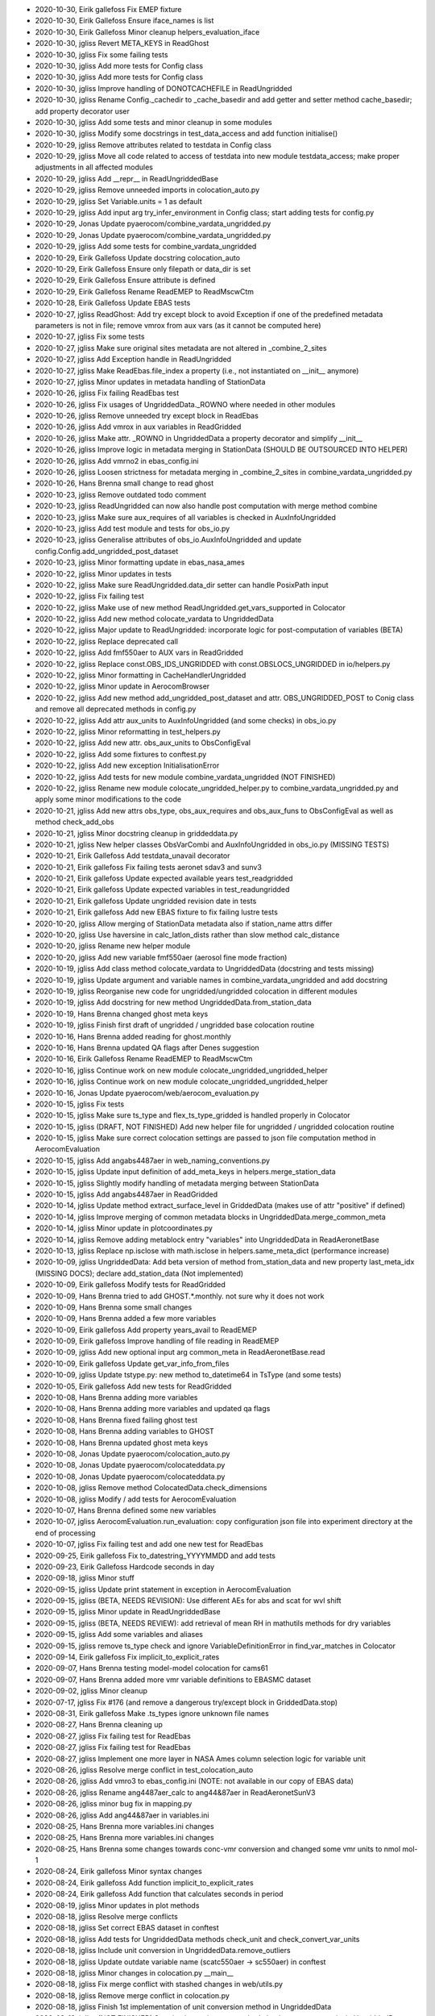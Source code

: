 - 2020-10-30, Eirik gallefoss	Fix EMEP fixture
- 2020-10-30, Eirik Gallefoss	Ensure iface_names is list
- 2020-10-30, Eirik Gallefoss	Minor cleanup helpers_evaluation_iface
- 2020-10-30, jgliss	Revert META_KEYS in ReadGhost
- 2020-10-30, jgliss	Fix some failing tests
- 2020-10-30, jgliss	Add more tests for Config class
- 2020-10-30, jgliss	Add more tests for Config class
- 2020-10-30, jgliss	Improve handling of DONOTCACHEFILE in ReadUngridded
- 2020-10-30, jgliss	Rename Config._cachedir to _cache_basedir and add getter and setter method cache_basedir; add property decorator user
- 2020-10-30, jgliss	Add some tests and minor cleanup in some modules
- 2020-10-30, jgliss	Modify some docstrings in test_data_access and add function initialise()
- 2020-10-29, jgliss	Remove attributes related to testdata in Config class
- 2020-10-29, jgliss	Move all code related to access of testdata into new module testdata_access; make proper adjustments in all affected modules
- 2020-10-29, jgliss	Add __repr__ in ReadUngriddedBase
- 2020-10-29, jgliss	Remove unneeded imports in colocation_auto.py
- 2020-10-29, jgliss	Set Variable.units = 1 as default
- 2020-10-29, jgliss	Add input arg try_infer_environment in Config class; start adding tests for config.py
- 2020-10-29, Jonas	Update pyaerocom/combine_vardata_ungridded.py
- 2020-10-29, Jonas	Update pyaerocom/combine_vardata_ungridded.py
- 2020-10-29, jgliss	Add some tests for combine_vardata_ungridded
- 2020-10-29, Eirik Gallefoss	Update docstring colocation_auto
- 2020-10-29, Eirik Gallefoss	Ensure only filepath or data_dir is set
- 2020-10-29, Eirik Gallefoss	Ensure attribute is defined
- 2020-10-29, Eirik Gallefoss	Rename ReadEMEP to ReadMscwCtm
- 2020-10-28, Eirik Gallefoss	Update EBAS tests
- 2020-10-27, jgliss	ReadGhost: Add try except block to avoid Exception if one of the predefined metadata parameters is not in file; remove vmrox from aux vars (as it cannot be computed here)
- 2020-10-27, jgliss	Fix some tests
- 2020-10-27, jgliss	Make sure original sites metadata are not altered in _combine_2_sites
- 2020-10-27, jgliss	Add Exception handle in ReadUngridded
- 2020-10-27, jgliss	Make ReadEbas.file_index a property (i.e., not instantiated on __init__ anymore)
- 2020-10-27, jgliss	Minor updates in metadata handling of StationData
- 2020-10-26, jgliss	Fix failing ReadEbas test
- 2020-10-26, jgliss	Fix usages of UngriddedData._ROWNO where needed in other modules
- 2020-10-26, jgliss	Remove unneeded try except block in ReadEbas
- 2020-10-26, jgliss	Add vmrox in aux variables in ReadGridded
- 2020-10-26, jgliss	Make attr. _ROWNO in UngriddedData a property decorator and simplify __init__
- 2020-10-26, jgliss	Improve logic in metadata merging in StationData (SHOULD BE OUTSOURCED INTO HELPER)
- 2020-10-26, jgliss	Add vmrno2 in ebas_config.ini
- 2020-10-26, jgliss	Loosen strictness for metadata merging  in _combine_2_sites in combine_vardata_ungridded.py
- 2020-10-26, Hans Brenna	small change to read ghost
- 2020-10-23, jgliss	Remove outdated todo comment
- 2020-10-23, jgliss	ReadUngridded can now also handle post computation with merge method combine
- 2020-10-23, jgliss	Make sure aux_requires of all variables is checked in AuxInfoUngridded
- 2020-10-23, jgliss	Add test module and tests for obs_io.py
- 2020-10-23, jgliss	Generalise attributes of obs_io.AuxInfoUngridded and update config.Config.add_ungridded_post_dataset
- 2020-10-23, jgliss	Minor formatting update in ebas_nasa_ames
- 2020-10-22, jgliss	Minor updates in tests
- 2020-10-22, jgliss	Make sure ReadUngridded.data_dir setter can handle PosixPath input
- 2020-10-22, jgliss	Fix failing test
- 2020-10-22, jgliss	Make use of new method ReadUngridded.get_vars_supported in Colocator
- 2020-10-22, jgliss	Add new method colocate_vardata to UngriddedData
- 2020-10-22, jgliss	Major update to ReadUngridded: incorporate logic for post-computation of variables (BETA)
- 2020-10-22, jgliss	Replace deprecated call
- 2020-10-22, jgliss	Add fmf550aer to AUX vars in ReadGridded
- 2020-10-22, jgliss	Replace const.OBS_IDS_UNGRIDDED with const.OBSLOCS_UNGRIDDED in io/helpers.py
- 2020-10-22, jgliss	Minor formatting in CacheHandlerUngridded
- 2020-10-22, jgliss	Minor update in AerocomBrowser
- 2020-10-22, jgliss	Add new method add_ungridded_post_dataset and attr. OBS_UNGRIDDED_POST to Conig class and remove all deprecated methods in config.py
- 2020-10-22, jgliss	Add attr aux_units to AuxInfoUngridded (and some checks) in obs_io.py
- 2020-10-22, jgliss	Minor reformatting in test_helpers.py
- 2020-10-22, jgliss	Add new attr. obs_aux_units to ObsConfigEval
- 2020-10-22, jgliss	Add some fixtures to conftest.py
- 2020-10-22, jgliss	Add new exception InitialisationError
- 2020-10-22, jgliss	Add tests for new module combine_vardata_ungridded (NOT FINISHED)
- 2020-10-22, jgliss	Rename new module colocate_ungridded_helper.py to combine_vardata_ungridded.py and apply some minor modifications to the code
- 2020-10-21, jgliss	Add new attrs obs_type, obs_aux_requires and obs_aux_funs to ObsConfigEval as well as method check_add_obs
- 2020-10-21, jgliss	Minor docstring cleanup in griddeddata.py
- 2020-10-21, jgliss	New helper classes ObsVarCombi and AuxInfoUngridded in obs_io.py (MISSING TESTS)
- 2020-10-21, Eirik Gallefoss	Add testdata_unavail decorator
- 2020-10-21, Eirik gallefoss	Fix failing tests aeronet sdav3 and sunv3
- 2020-10-21, Eirik gallefoss	Update expected available years test_readgridded
- 2020-10-21, Eirik gallefoss	Update expected variables in test_readungridded
- 2020-10-21, Eirik gallefoss	Update ungridded revision date in tests
- 2020-10-21, Eirik gallefoss	Add new EBAS fixture to fix failing lustre tests
- 2020-10-20, jgliss	Allow merging of StationData metadata also if station_name attrs differ
- 2020-10-20, jgliss	Use haversine in calc_latlon_dists rather than slow method calc_distance
- 2020-10-20, jgliss	Rename new helper module
- 2020-10-20, jgliss	Add new variable fmf550aer (aerosol fine mode fraction)
- 2020-10-19, jgliss	Add class method colocate_vardata to UngriddedData (docstring and tests missing)
- 2020-10-19, jgliss	Update argument and variable names in combine_vardata_ungridded and add docstring
- 2020-10-19, jgliss	Reorganise new code for ungridded/ungridded colocation in different modules
- 2020-10-19, jgliss	Add docstring for new method UngriddedData.from_station_data
- 2020-10-19, Hans Brenna	changed ghost meta keys
- 2020-10-19, jgliss	Finish first draft of ungridded / ungridded base colocation routine
- 2020-10-16, Hans Brenna	added reading for ghost.monthly
- 2020-10-16, Hans Brenna	updated QA flags after Denes suggestion
- 2020-10-16, Eirik Gallefoss	Rename ReadEMEP to ReadMscwCtm
- 2020-10-16, jgliss	Continue work on new module colocate_ungridded_ungridded_helper
- 2020-10-16, jgliss	Continue work on new module colocate_ungridded_ungridded_helper
- 2020-10-16, Jonas	Update pyaerocom/web/aerocom_evaluation.py
- 2020-10-15, jgliss	Fix tests
- 2020-10-15, jgliss	Make sure ts_type and flex_ts_type_gridded is handled properly in Colocator
- 2020-10-15, jgliss	(DRAFT, NOT FINISHED) Add new helper file for ungridded / ungridded colocation routine
- 2020-10-15, jgliss	Make sure correct colocation settings are passed to json file computation method in AerocomEvaluation
- 2020-10-15, jgliss	Add angabs4487aer in web_naming_conventions.py
- 2020-10-15, jgliss	Update input definition of add_meta_keys in helpers.merge_station_data
- 2020-10-15, jgliss	Slightly modify handling of metadata merging between StationData
- 2020-10-15, jgliss	Add angabs4487aer in ReadGridded
- 2020-10-14, jgliss	Update method extract_surface_level in GriddedData (makes use of attr "positive" if defined)
- 2020-10-14, jgliss	Improve merging of common metadata blocks in UngriddedData.merge_common_meta
- 2020-10-14, jgliss	Minor update in plotcoordinates.py
- 2020-10-14, jgliss	Remove adding metablock entry "variables" into UngriddedData in  ReadAeronetBase
- 2020-10-13, jgliss	Replace np.isclose with math.isclose in helpers.same_meta_dict (performance increase)
- 2020-10-09, jgliss	UngriddedData: Add beta version of method from_station_data and new property last_meta_idx (MISSING DOCS); declare add_station_data (Not implemented)
- 2020-10-09, Eirik gallefoss	Modify tests for ReadGridded
- 2020-10-09, Hans Brenna	tried to add GHOST.*.monthly. not sure why it does not work
- 2020-10-09, Hans Brenna	some small changes
- 2020-10-09, Hans Brenna	added a few more variables
- 2020-10-09, Eirik gallefoss	Add property years_avail to ReadEMEP
- 2020-10-09, Eirik gallefoss	Improve handling of file reading in ReadEMEP
- 2020-10-09, jgliss	Add new optional input arg common_meta in ReadAeronetBase.read
- 2020-10-09, Eirik gallefoss	Update get_var_info_from_files
- 2020-10-09, jgliss	Update tstype.py: new method to_datetime64 in TsType (and some tests)
- 2020-10-05, Eirik gallefoss	Add new tests for ReadGridded
- 2020-10-08, Hans Brenna	adding more variables
- 2020-10-08, Hans Brenna	adding more variables and updated qa flags
- 2020-10-08, Hans Brenna	fixed failing ghost test
- 2020-10-08, Hans Brenna	adding variables to GHOST
- 2020-10-08, Hans Brenna	updated ghost meta keys
- 2020-10-08, Jonas	Update pyaerocom/colocation_auto.py
- 2020-10-08, Jonas	Update pyaerocom/colocateddata.py
- 2020-10-08, Jonas	Update pyaerocom/colocateddata.py
- 2020-10-08, jgliss	Remove method ColocatedData.check_dimensions
- 2020-10-08, jgliss	Modify / add tests for AerocomEvaluation
- 2020-10-07, Hans Brenna	defined some new variables
- 2020-10-07, jgliss	AerocomEvaluation.run_evaluation: copy configuration json file into experiment directory at the end of processing
- 2020-10-07, jgliss	Fix failing test and add one new test for ReadEbas
- 2020-09-25, Eirik gallefoss	Fix to_datestring_YYYYMMDD and add tests
- 2020-09-23, Eirik Gallefoss	Hardcode seconds in day
- 2020-09-18, jgliss	Minor stuff
- 2020-09-15, jgliss	Update print statement in exception in  AerocomEvaluation
- 2020-09-15, jgliss	(BETA, NEEDS REVISION): Use different AEs for abs and scat for wvl shift
- 2020-09-15, jgliss	Minor update in ReadUngriddedBase
- 2020-09-15, jgliss	(BETA, NEEDS REVIEW): add retrieval of mean RH in mathutils methods for dry variables
- 2020-09-15, jgliss	Add some variables and aliases
- 2020-09-15, jgliss	remove ts_type check and ignore VariableDefinitionError in find_var_matches in Colocator
- 2020-09-14, Eirik gallefoss	Fix implicit_to_explicit_rates
- 2020-09-07, Hans Brenna	testing model-model colocation for cams61
- 2020-09-07, Hans Brenna	added more vmr variable definitions to EBASMC dataset
- 2020-09-02, jgliss	Minor cleanup
- 2020-07-17, jgliss	Fix #176 (and remove a dangerous try/except block in GriddedData.stop)
- 2020-08-31, Eirik gallefoss	Make .ts_types ignore unknown file names
- 2020-08-27, Hans Brenna	cleaning up
- 2020-08-27, jgliss	Fix failing test for ReadEbas
- 2020-08-27, jgliss	Fix failing test for ReadEbas
- 2020-08-27, jgliss	Implement one more layer in NASA Ames column selection logic for variable unit
- 2020-08-26, jgliss	Resolve merge conflict in test_colocation_auto
- 2020-08-26, jgliss	Add vmro3 to ebas_config.ini (NOTE: not available in our copy of EBAS data)
- 2020-08-26, jgliss	Rename ang4487aer_calc to ang44&87aer in ReadAeronetSunV3
- 2020-08-26, jgliss	minor bug fix in mapping.py
- 2020-08-26, jgliss	Add ang44&87aer in variables.ini
- 2020-08-25, Hans Brenna	more variables.ini changes
- 2020-08-25, Hans Brenna	more variables.ini changes
- 2020-08-25, Hans Brenna	some changes towards conc-vmr conversion and changed some vmr units to nmol mol-1
- 2020-08-24, Eirik gallefoss	Minor syntax changes
- 2020-08-24, Eirik gallefoss	Add function implicit_to_explicit_rates
- 2020-08-24, Eirik gallefoss	Add function that calculates seconds in period
- 2020-08-19, jgliss	Minor updates in plot methods
- 2020-08-18, jgliss	Resolve merge conflicts
- 2020-08-18, jgliss	Set correct EBAS dataset in conftest
- 2020-08-18, jgliss	Add tests for UngriddedData methods check_unit and check_convert_var_units
- 2020-08-18, jgliss	Include unit conversion in UngriddedData.remove_outliers
- 2020-08-18, jgliss	Update outdate variable name (scatc550aer -> sc550aer) in conftest
- 2020-08-18, jgliss	Minor changes in colocation.py __main__
- 2020-08-18, jgliss	Fix merge conflict with stashed changes in web/utils.py
- 2020-08-18, jgliss	Remove merge conflict in colocation.py
- 2020-08-18, jgliss	Finish 1st implementation of unit conversion method in UngriddedData
- 2020-08-18, jgliss	(NOT FINISHED) Start implementing new method check_convert_var_units in UngriddedData
- 2020-08-14, Hans Brenna	changes to be able to read GHOST.EBAS and compare with EBASMC
- 2020-08-13, jgliss	Fix standard names in variables.ini
- 2020-08-13, jgliss	fix failing tests
- 2020-08-13, jgliss	Rename unit mole mole-1 to CF compliant mol mol-1
- 2020-08-13, jgliss	Replace outdated access of data_id via DATA_ID attr. in ungridded readers (since DATA_ID now is always the default data ID and not the actually set data_id)
- 2020-08-13, jgliss	Update ts_type to numpy conversion in GriddedData start and stop
- 2020-08-12, jgliss	Start with implementation of support for vmrox in ReadGhost (NOT WORKING YET)
- 2020-08-12, jgliss	Add vmrox to variables.ini
- 2020-08-12, jgliss	Add mmrox to variables.ini
- 2020-08-12, jgliss	Add concox to AUX variables of ReadGridded
- 2020-08-12, jgliss	Add concox to variables.ini
- 2020-08-12, jgliss	Minor updates related to formatting of numbers in heatmap plots
- 2020-08-11, jgliss	Minor updates in map plots module
- 2020-08-07, Hans Brenna	a few more changes
- 2020-08-07, Hans Brenna	some chages towards merging PR #158
- 2020-06-22, Eirik gallefoss	Tests for web/aerocom_evaluation #133
- 2020-07-07, Eirik gallefoss	Add tests for add_model_vars option in colocation_auto
- 2020-07-17, jgliss	Reorder some logic in colocate_gridded_gridded to avoid crash if variable is not defined but harmonise_units=False
- 2020-07-17, jgliss	Add one test in for new feature model_data_dir in Colocator
- 2020-07-17, jgliss	Add new attr. model_data_dir to Colocator (cf. recent update obs_data_dir #170)
- 2020-07-17, jgliss	Fix some stuff for q1 and q3 calc in ensemble calc method
- 2020-07-17, jgliss	Update output variable name for Q3
- 2020-07-17, jgliss	web/utils/compute_model_average_and_diversity now also outputs fields for 1. and 3. quantiles
- 2020-07-17, Jonas	Update pyaerocom/griddeddata.py
- 2020-07-17, jgliss	Remove fixed numpy version from pyaerocom_env.yml
- 2020-07-17, jgliss	Fix #176 (and remove a dangerous try/except block in GriddedData.stop)
- 2020-07-17, Jonas	Update pyaerocom_env.yml
- 2020-07-16, jgliss	Fix #171 and add some tests for units_helpers.py
- 2020-07-16, jgliss	Add and updates some tests in test_colocation_auto
- 2020-07-16, jgliss	Add method _infer_start_stop in Colocator and implement in colocation routines
- 2020-07-16, jgliss	Update setter for ReadGridded.data_dir to accept pathlib.Path instances
- 2020-07-16, jgliss	Remove BLAAAAAAAAAAAAAAAAAAAAAAAAAAAAA prints in colocation.py
- 2020-07-16, jgliss	Implement handling of obs_data_dir in Colocator (both gridded and ungridded colocation)
- 2020-07-16, jgliss	Add units and standard_name to lat / lon coordinates of ColocatedData object in lowlevel colocation routines
- 2020-07-16, jgliss	Add print_log output in ReadGridded for cases where data_dir is specified explicitely
- 2020-07-16, jgliss	Add input arg cbar_ax in plot method df_to_heatmap; minor code cleanup therein
- 2020-07-16, jgliss	Add alias abs550du for abs550dust
- 2020-07-10, jgliss	Add test for new option to set data_dir in ReadUngridded
- 2020-07-10, jgliss	CacheHandlerUngridded now only stores latest filename and not full path anymore, for outdated check
- 2020-07-10, jgliss	Add input option data_dir to ReadUngridded (to specify source dir explicitely)
- 2020-07-10, jgliss	Minor updates in method web.utils.compute_model_average_and_diversity
- 2020-07-09, Eirik gallefoss	Specify ts_type in readgridded tests
- 2020-07-08, jgliss	Fix failing test for ReadEbas
- 2020-07-08, jgliss	Add ac550dryaer to web/web_naming_conventions.py
- 2020-07-08, jgliss	Add docstring in ReadGridded._check_var_match_pattern
- 2020-07-08, jgliss	Minor reformatting in colocation.py
- 2020-07-08, jgliss	Fix typo in docstring
- 2020-07-08, jgliss	Add new property decorator is_wavelength_dependent in Variable class
- 2020-07-08, jgliss	Add option in ReadEbas to correct for wrong wavelength in abs. coeff. measurement for some instruments
- 2020-07-02, Augustin Mortier	Add sconcpm25 and sconcpm2p5 to aliases for concpm25
- 2020-07-02, Augustin Mortier	Rename variable mmrpm2p5 to mmrpm25 and add alias mmrpm2p5
- 2020-07-02, jgliss	Fix minor bug in AerocomEvaluation.clean_json_files method (crashed when webname of one obsconfig entry was changed)
- 2020-07-02, jgliss	Improve robustness in lowlevel method merge_dicts
- 2020-06-29, jgliss	Remove unneeded imports in web/aerocom_evaluation.py
- 2020-06-29, jgliss	Minor reformatting in colocation.py
- 2020-06-29, jgliss	Minor change in __main__ of config.py
- 2020-06-29, Eirik gallefoss	Add hourly resolution to ReadEMEP
- 2020-06-25, jgliss	Remove cutoff text in docstring
- 2020-06-24, jgliss	Implement save_as and from_cache in UngriddedData
- 2020-06-24, jgliss	CacheHandlerUngridded.write now returns file path
- 2020-06-24, jgliss	Add tests for upcoming methods UngriddedData.save_as and from_cache
- 2020-06-24, jgliss	Add tests for CacheHandlerUngridded
- 2020-06-24, jgliss	Modify CacheHandlerUngridded so that it can also handle custom filenames; update affected code in ReadUngridded
- 2020-06-24, jgliss	Add 2 fixtures tempdir and aeronet_sun_subset_reader to conftest
- 2020-06-23, jgliss	Add one test for new helper method _colocate_site_data_helper
- 2020-06-23, jgliss	Move colocation of 2 StationData objects for gridded/ungridded colocation into separate helper method
- 2020-06-23, jgliss	Resolve merge conflict arising from diverging changes in colocation_auto.py
- 2020-06-23, jgliss	Make sure obs_filters is instatiated in gridded/gridded colocation in Colocator
- 2020-06-23, Hans Brenna	removed some commented out code
- 2020-06-23, Hans Brenna	removed retry decorators from main dev branch
- 2020-06-19, jgliss	(BETA feature): Minor adjustments in colocation_auto so that #152 works; remove some commented code blocks (cf 154)
- 2020-06-19, Hans Brenna	another step
- 2020-06-19, jgliss	Add inplace=True in when removing outliers from GriddedData in colocate_gridded_gridded
- 2020-06-19, Hans Brenna	tracking down a bug
- 2020-06-19, Eirik gallefoss	Minor changes to Colocator
- 2020-06-17, Eirik gallefoss	Add tests for colocation_auto
- 2020-06-19, Hans Brenna	testing a feature for simple parallelization of web processing
- 2020-06-19, jgliss	Update some docstrings and minor reorganisation in ReadGridded
- 2020-06-19, Jonas	Update pyaerocom/io/readgridded.py
- 2020-06-18, jgliss	Add some tests for ReadGridded.read_var (using testdata); includes tests for new input arg constraints
- 2020-06-18, alpsjur	Added NHEMISPHERE and SHEMISPHERE to regions
- 2020-06-18, jgliss	Add first implementation to apply constraint filtering in ReadGridded (related to #150); NO TESTS YET
- 2020-06-18, jgliss	Fix minor bug in updated GriddedData.remove_outliers
- 2020-06-18, jgliss	New method GriddedData._ensure_is_masked_array; make use of masked array in GriddedData.remove_outliers and add option to modify inplace
- 2020-06-18, jgliss	Start implementing new filter method ReadGridded.apply_var_filter (not finished)
- 2020-06-18, Hans Brenna	Fixed incompatibility with Hans_main_dev
- 2020-06-18, jgliss	Remove code block that raises an exception that does not seem to be needed in df_to_heatmapæ
- 2020-06-18, jgliss	MAJOR ANALYSIS CHANGE: outliers in gridded / gridded colocation are now removed in original resolution
- 2020-06-18, jgliss	Increase flexibility in allowed dimensionality in ColocatedData
- 2020-06-18, MichaelSchulzMETNO	Update Asia to avoid overlap w N Africa
- 2020-06-18, Hans Brenna	Changed diurnal resolution to seasonal/annual
- 2020-06-16, Eirik gallefoss	Add option of setting gridded reader for observations in Colocator
- 2020-06-15, Eirik gallefoss	Update gitignore, remove cf_units
- 2020-06-15, Hans Brenna	added support for country-regional diurnal time series
- 2020-06-15, Eirik gallefoss	chore: Update deprecated variable unit calls
- 2020-06-15, Eirik gallefoss	chore: Update deprecated print_log.warn calls
- 2020-06-15, Eirik gallefoss	Restructuring tests and small changes to code after review
- 2020-06-12, Hans Brenna	initial implementation of diurnal processing
- 2020-06-11, Hans Brenna	some small updates after code review of pull request #139
- 2020-06-11, Eirik Gallefoss	Refactor does_not_raise_exception
- 2020-06-11, Eirik Gallefoss	Merging v090dev into flexible_gridded_reader
- 2020-06-11, jgliss	Add some tests for GriddedData and low level colocation methods
- 2020-06-10, jgliss	Fix bug in TimeResampler (failed to generate resample index if min_num_obs is numerical, after recent update to consider resample_how); increase verbosity in Colocator if colocation fails
- 2020-06-10, jgliss	Fix bug in aerocom_evaluation (skip missing heatmaps file (e.g. daily) when updating interface)
- 2020-06-10, Hans Brenna	initial implementation of web_interface_name option for obs_config in web processing
- 2020-06-10, jgliss	Modify df_to_heatmap
- 2020-06-10, Eirik gallefoss	Add tests extract_latlon_dataarray
- 2020-06-08, jgliss	Remove empty lines in conftest.py
- 2020-06-08, jgliss	Add tests for ObsConfigEval
- 2020-06-08, Eirik Gallefoss	Remove code that leaked in when merging.
- 2020-06-08, jgliss	Add tests in test_colocation.py
- 2020-06-08, jgliss	Move regridding before colocation in separate helper function _regrid_gridded
- 2020-06-08, jgliss	Update info in docstrings accordingly
- 2020-06-08, jgliss	Fix import error in colocation.py introduced when resolving local merge conflict after whitespace updates in remote v090dev
- 2020-06-08, jgliss	Allow lat/lon specific input for regrid_res_deg (via dict) in low level colocation functions
- 2020-06-08, Eirik gallefoss	Strip extra whitespace from all .ini files
- 2020-06-08, Eirik gallefoss	Strip extra whitespace from all .py files
- 2020-06-08, Eirik gallefoss	Use filter_by_meta instead of cluttering method
- 2020-06-05, jgliss	Minor updates in plot/heatmaps.py (NEEDS REVISION AT SOME POINT; NEEDED FOR GLISS et al. paper)
- 2020-06-05, Hans Brenna	implementing diurnal data format
- 2020-06-05, Eirik gallefoss	Ignore stations outside of lat/lon range of gridded data when colocating
- 2020-06-05, Eirik gallefoss	Add option to ignore stations outside of lat/lon range in to_station_…
- 2020-06-04, Jan Jurgen Griesfeller	make use og the tempdir switch from command line
- 2020-06-04, Hans Brenna	implemented processing of hourly colocated data into bimonthly representative weekly cycles, written to json in ts/dw/ (diurnal weekly)
- 2020-06-03, jgliss	Minor updats in heatmap plot
- 2020-06-03, jgliss	Raise and catch proper error when searching var_matches fails in Colocator
- 2020-06-03, Eirik gallefoss	Small restructure
- 2020-06-03, Eirik gallefoss	Change structure of emep test setup
- 2020-06-03, Eirik Gallefoss	Fix copypaste mistake
- 2020-06-02, Eirik gallefoss	Ensure extract_latlon_dataarray handles lat/lon as pair
- 2020-05-28, jgliss	Add new option check_domain in helpers/extract_latlon_dataarray which defaults to True (should fix #123 and fix #125)
- 2020-05-27, Eirik gallefoss	Fix instantiate_model_reader() and add test
- 2020-05-27, Eirik gallefoss	Add self when calling class method
- 2020-05-27, Eirik gallefoss	Fix missing funtion braces
- 2020-05-27, Eirik gallefoss	Update tests
- 2020-05-27, Eirik gallefoss	Add flexible selection of model reader in Colocator
- 2020-05-26, Eirik gallefoss	Change sconc to conc in emep variable mapping to match aerocom standard
- 2020-05-26, Eirik gallefoss	Add test colocating gridded ungridded with EMEP data
- 2020-05-26, Eirik gallefoss	Change lustre dependent ReadEMEP tests to use testdata-minimal
- 2020-05-26, Eirik gallefoss	Add self to ReadEMEP header attributes
- 2020-05-25, Eirik gallefoss	Test changing model reader in colocator
- 2020-05-25, Eirik gallefoss	Change surface variable names to Aerocom standard
- 2020-05-22, jgliss	Fix failing GHOST tests
- 2020-05-22, jgliss	Allow both str and dict as type of attr. obs_id in ObsConfigEval (related to #114)
- 2020-05-22, Hans Brenna	empty commit to retrigger CI tests
- 2020-05-20, Hans Brenna	updated unit conversion method and test_ghost_meta_keys
- 2020-05-20, Hans Brenna	fix to ghost reader due to changed metadata keys
- 2020-05-20, Hans Brenna	Update pyaerocom/io/read_ghost.py
- 2020-05-20, Hans Brenna	updated ghost readerto handle new GHOST format
- 2020-05-20, Eirik gallefoss	Add unit test get_emep_variable
- 2020-05-20, Eirik gallefoss	Parametrize unit test
- 2020-05-20, Eirik gallefoss	Remove duplicated import
- 2020-05-20, Eirik gallefoss	Further work needed on implicit_to_explicit_rates
- 2020-05-20, Eirik gallefoss	Move AUX dicts to header of class
- 2020-05-20, Eirik gallefoss	Add docstring and move import to header
- 2020-05-20, Eirik Gallefoss	Apply suggestions from code review
- 2020-05-19, jgliss	Add sc550dryaer to ReadGridded.AUX_REQUIRES and AUX_FUNS
- 2020-05-19, Eirik gallefoss	Add parameter data_dir in ReadEMEP
- 2020-05-19, Eirik gallefoss	Add surface ozone variable
- 2020-05-14, jgliss	Remove unused import in test_colocation
- 2020-05-13, jgliss	Trigger checks
- 2020-05-13, jgliss	Remove recently introduced test for numerical value of pref_attr when merging StationData
- 2020-05-11, Eirik gallefoss	Add test for new unit function and test reading a computed variable
- 2020-05-11, Eirik gallefoss	Cleaner flow. Add function to fix units before converting to GriddedData
- 2020-05-08, jgliss	Bump version
- 2020-05-08, jgliss	Add GHOST.hourly to data_sources.ini
- 2020-05-08, jgliss	Add updated data_sources.ini from branch perfomance_colocation to auto_regions_reverse
- 2020-05-08, jgliss	Fix #106
- 2020-05-08, jgliss	Add check for numerical pref_attr in merge_station_data and raise NotImplementedError if value of pref_attr is not numeric
- 2020-05-08, jgliss	Add GHOST.hourly to paths_local_database.ini
- 2020-05-07, Eirik gallefoss	Add test + update docstring implicit_to_explicit_rates
- 2020-05-07, Eirik gallefoss	Move and update docstring
- 2020-05-07, Eirik gallefoss	Add function to convert implicit rates to explicitly defined rates
- 2020-05-07, Eirik gallefoss	Use correct object when testing
- 2020-05-07, Eirik gallefoss	Add properties and setters to read_emep. Add tests to read_emep
- 2020-05-07, jgliss	Implement new resample_how option in high level colocation routines
- 2020-05-07, jgliss	Implement new resample_how option in low level colocation routines
- 2020-05-07, jgliss	Improve flexibility in TimeResampler so that it can now also handle flexible and hierarchical input for aggregation arg how (related to #88)
- 2020-05-07, jgliss	Implement usage of input arg "how" in helpers.resample_time_dataarray (related to #88)
- 2020-05-06, jgliss	Add option only_cached in ReadUngridded read and read_dataset methods (enables to read only cached objects, fixes #84)
- 2020-05-06, jgliss	Add option force_use_outdated in CacheHandlerUngridded (related to #84)
- 2020-05-06, jgliss	Remove passing region_groups when calling compute_json_files_from_colocateddata in AerocomEvaluation (since this is not yet implemented and pushed)
- 2020-05-06, jgliss	Add new attr. region_groups to AerocomEvaluation class (intended to be used in conversion of colocateddata objects to json files)
- 2020-05-06, jgliss	New property method country_codes_available in ColocatedData; allow region filtering also via country codes (as well as country names)
- 2020-05-06, jgliss	Rename helper method valid_region to valid_default_region in region.py and fix minor bug related to plotting of binary regions
- 2020-05-06, jgliss	Fix #103: correct all calls of DATA_ID to data_id in ReadGhost
- 2020-05-04, Eirik gallefoss	Uncomment function calls
- 2020-05-04, Eirik gallefoss	Uncomment function calls
- 2020-05-04, Eirik gallefoss	Remove emep dev scripts
- 2020-04-30, jgliss	(BETA): new method get_regional_timeseries in ColocatedData
- 2020-04-30, jgliss	(BETA, NEEDS TESTING): Implement output of regional timeseries json files for Aerocom web evaluation (prelim. fix for #96)
- 2020-04-30, jgliss	Reorganise processing of colocated data to json, now for regions_how=country, also WORLD will be included; 2 heatmap files will be created (daily and monthly, NEEDS TESTING, related to #95, fixes #97)
- 2020-04-30, jgliss	Update code related to heatmap files in AerocomEvaluation (since from now, there are 2, daily and monthly
- 2020-04-30, jgliss	Add names for daily and monthly heatmap files in web/const.py
- 2020-04-30, jgliss	Reorder attr. OLD_AEROCOM_REGIONS in Config class
- 2020-04-29, jgliss	helpers_evaluation_iface.py: regions.json is now dynamically updated whenever a colocated data file is converted to json (Should finalise country based regions filtering for web, cf. #95)
- 2020-04-29, jgliss	AerocomEvaluation: remove unused method make_regions_json and change default location of regions.json file to be stored now in experiment directory (cf. #95)
- 2020-04-29, jgliss	New method in get_country_codes in ColocatedData (related to #90 and #95)
- 2020-04-29, jgliss	Parse new arg regions_how in AerocomEvaluation when calling compute_json_files_from_colocatedddata
- 2020-04-29, jgliss	Fix minor bug due to recent changes in web processing (related to #90)
- 2020-04-28, jgliss	Improve compute_json_files_from_colocateddata: can now also use countries as regions and add option to set 0 values to NaN; separate method into individual submethods to improve clarity (NEEDS TESTING, related to #90)
- 2020-04-28, jgliss	(UNDER DEVELOPMENT): add new attrs. resample_how to AerocomEvalation (not being used so far, related to #88) and regions_how, which is used in processing of json files from colocateddata (upcoming commit, related to #90)
- 2020-04-28, jgliss	(UNDER DEVELOPMENT): add new attr. resample_how to ColocationSetup (not being used so far, related to #88)
- 2020-04-28, jgliss	ColodatedData: New method set_zeros_nan; generalised _get_stat_coords (works now also for 4D) and add proper error messages in check_set_countries for 4D data
- 2020-04-28, jgliss	Set min_num_valid=1 (before 5) in mathutils.calc_statistics and calc. correlation only if at least 2 data points are available (THIS MAY CHANGE SOME RESULTS, related to #90)
- 2020-04-28, jgliss	Fix handling of ndarray in geodesy.get_country_info_coords (Related to #90)
- 2020-04-27, jgliss	(NotImplemented, work in progress): Add input arg regions_by_country in function compute_json_files_from_colocateddata
- 2020-04-27, jgliss	Rename input var s to ts in helpers.resample_timeseries
- 2020-04-27, jgliss	Fix minor bug in colocation.py (colocate_time did not work anymore due to recent changes in handling of ts_types, etc.)
- 2020-04-27, Eirik gallefoss	Try generating json files for evaluation and trends
- 2020-04-27, Eirik gallefoss	Move functions out of notebook
- 2020-04-27, Eirik gallefoss	Check for variable aliases
- 2020-04-24, jgliss	Fix minor bug for downloading of testdata, introduced in recent refactor of conftest.py
- 2020-04-24, jgliss	New methods in ColocatedData; _filter_country, apply_country_filter, countries_available, check_set_countries, _get_stat_coords and implement country filtering in filter_region (so far only for 3D ColocatedData objects); NO TESTS YET; Related to #90
- 2020-04-24, jgliss	Add docstring and warning in UngriddedData.countries_available
- 2020-04-24, jgliss	Add .../AEROCOM_OBSDATA/PYAEROCOM to search dirs in paths.ini
- 2020-04-24, jgliss	Minor improvements in mapping plot methods
- 2020-04-24, jgliss	Move helper methods from conftest into new module _conftest_helpers.py
- 2020-04-23, jgliss	Remove option to provide filter_name in UngriddedData.plot_station_coordinates (filtering should be done before)
- 2020-04-23, jgliss	(Work in progress for #90): UngriddedData.filter_region can now also handle country names (add tests in test_ungriddeddata.py)
- 2020-04-23, jgliss	New property method countries_available in UngriddedData (and test), is related to #90
- 2020-04-23, jgliss	Add new methods check_get_country (and _get_stat_coords) in UngriddedData; add corresponding test in test_ungriddeddata (work related to #90)
- 2020-04-23, jgliss	Fix failing test due to new attr. country_code in StationMetaData
- 2020-04-23, jgliss	Fix wrong name of reverse-geocode in pyaerocom_env.yml
- 2020-04-23, jgliss	Minor changes in __main__ of colocation.py
- 2020-04-23, jgliss	Add new helper method get_country_info_coords in geodesy.py and test in test_geodesy.py
- 2020-04-23, jgliss	Add skipif marker for availability of reverse_geocode in conftest.py
- 2020-04-23, jgliss	Add country_code to StationMetaData in metastandards.py
- 2020-04-23, jgliss	Add reverse_geocode to pyaerocom_env.yml
- 2020-04-23, jgliss	Fix #93 introduced in PR #92
- 2020-04-22, jgliss	Catch exception properly in colocation_auto.py
- 2020-04-22, jgliss	Start implementing option to add customised metadata from observations to colocated NetCDF files in web tools
- 2020-04-21, Hans Brenna	fixed a bug in the revised flow for colocation_auto.py to work with GHOST data
- 2020-04-20, Eirik gallefoss	Add .swp and .spyproject to gitignore
- 2020-04-20, Eirik gallefoss	Add new variables, add __str__ method in ReadEMEP
- 2020-04-17, Eirik gallefoss	Restructure notebooks and organize content in functions
- 2020-04-17, jgliss	Checkout and merge updated AERONET tests from performance_colocation branch
- 2020-04-17, jgliss	Remove start / stop from input in _read_gridded in Colocator and handle via kwargs instead
- 2020-04-17, Eirik gallefoss	Restructure script into function
- 2020-04-17, Eirik gallefoss	Fix missing from_files metadata
- 2020-04-17, jgliss	Add option to specify year in web.utils.compute_model_average_and_diversity
- 2020-04-17, jgliss	ReadGridded: Improve flexibility related to multiple vert_code matches using new method get_vert_code in Variable class
- 2020-04-17, jgliss	Add alias abs550oa = abs550oc
- 2020-04-17, jgliss	Add new method get_default_vert_code to classes VarNameInfo and Variable and retrieval is used based on wildcard variable name patterns in VarNameInfo.DEFAULT_VERT_CODE_PATTERNS
- 2020-04-17, Eirik gallefoss	Restructure notebook
- 2020-04-16, jgliss	Minor stuff
- 2020-04-16, jgliss	Further work on EBAS tests
- 2020-04-16, Hans Brenna	Changed flow in colocation_auto.py to avoid reading observational data for obs-model combinations which are not going to be computed anyway
- 2020-04-15, jgliss	Update handling of default input how in TimeResampler.resample
- 2020-04-15, jgliss	Add test_read_ebas.py (main tests are missing, will cause failiing tests in CI as EBASSubset is not yet uploaded to test dataset)
- 2020-04-15, jgliss	(BETA DEV): add multimap grid init method(s) in mapping.py, not finished
- 2020-04-15, jgliss	Comment out some code for debugging in web/utils.py
- 2020-04-15, jgliss	Bump version in ReadEbas
- 2020-04-15, jgliss	ReadEbas: remove log_read_stats; get_file_list now returns only files that are actually available
- 2020-04-15, jgliss	Minor reformatting
- 2020-04-15, Jonas	Update README.rst
- 2020-04-08, jgliss	Remove var_info for variables that are not added to UngriddedData in ReadGhost, closes #86
- 2020-04-08, jgliss	Add check for invalid variables in var_info dicts in UngriddedData._check_index
- 2020-04-08, Hans Brenna	Changed the way ungrtidded data is read during auto co-location so that only one variable is loaded into the UngriddedData object at a time
- 2020-04-07, jgliss	Remove filelog property from ReadEbas
- 2020-04-07, jgliss	Change behaviour of data_id access in ReadUngriddedBase (before it was through DATA_ID, which was overwritten, now DATA_ID is not changed and return of data_id is either via new priv. attr _data_id or else DATA_ID)
- 2020-04-06, jgliss	Add tqdm progress bar to ReadAeronetBase
- 2020-04-02, Eirik gallefoss	Add variables
- 2020-04-02, Eirik gallefoss	Add variables for choosing between daily and monthly files
- 2020-04-02, Eirik gallefoss	Add standard name to time dimension
- 2020-04-01, Eirik gallefoss	Update ReadEMEP to use EMEP variable ini file instead of .sh file
- 2020-04-01, Eirik gallefoss	Remove old function providing path to EMEP variable mapping
- 2020-04-01, Eirik gallefoss	Add functions to parse and read EMEP variables ini file
- 2020-04-01, Eirik gallefoss	Store EMEP variable information in ini file
- 2020-04-01, Hans Brenna	added outlier maximum for variables concpm10 and concpm25
- 2020-03-31, jgliss	Update chunksize in ReadGhost
- 2020-03-30, jgliss	Increase chunksize of UngriddedData in ReadGhost
- 2020-03-24, jgliss	Add first version of pya CLI (currently 2 things you can do with it)
- 2020-03-23, jgliss	Fix bug in GriddedData._resample_time_xarray (check dimcoords was not in try / except block
- 2020-03-23, Eirik Gallefoss	Update README.md
- 2020-03-23, Eirik gallefoss	Update EMEP examples
- 2020-03-23, Eirik gallefoss	Add EMEP example - read EMEP files and colocate with Aasetal
- 2020-03-23, Eirik gallefoss	Add EMEP examples and change paths in read_emep to lustre
- 2020-03-23, jgliss	Fix bug related to col_freq vs. ts_type in colocate_gridded_ungridded (fixes #85)
- 2020-03-23, Eirik gallefoss	Change sconc to conc in variable names
- 2020-03-21, Eirik gallefoss	seconds_in_periods working with year and daily ts_type
- 2020-03-21, Eirik gallefoss	Add test for seconds_in_periods()
- 2020-03-21, Eirik gallefoss	Cleanup and move time conversion to function
- 2020-03-21, Eirik gallefoss	Update EMEP -> Aerocom variable mapping
- 2020-03-19, jgliss	Bump version
- 2020-03-19, jgliss	Fix some tests
- 2020-03-19, jgliss	Minor reformatting
- 2020-03-19, jgliss	Bump version in ReadGhost
- 2020-03-19, jgliss	(ReadGhost BETA -> needs testing): update variable names concXX -> vmrXX and add support for STP conversion of vmrXX to concXX which are now also supported in the correct units
- 2020-03-19, jgliss	Minor reformatting
- 2020-03-19, jgliss	Update Config class: supports now local-db (MyPyaerocom/data/) and update search locs for paths.ini; fix bug
- 2020-03-19, jgliss	Modify paths.ini (add CAMS61 location and update base paths); add new file data/paths_local_database.ini (for data under ~/MyPyaerocom/data)
- 2020-03-16, Eirik gallefoss	Add class for reading EMEP data
- 2020-03-16, Eirik gallefoss	Add new function for calculating number of seconds in a period
- 2020-03-16, Eirik gallefoss	Add missing variables
- 2020-03-13, jgliss	Add docstring
- 2020-03-13, jgliss	Add method vmrx_to_concx in mathutils and add test
- 2020-03-13, jgliss	(NEW MODULE): add new module molmasses.py and corresponding test module
- 2020-03-12, jgliss	Update LOCAL_TMP_DIR and add DOWNLOAD_DATADIR in Config
- 2020-03-10, jgliss	Fix test
- 2020-03-10, jgliss	Remove / from station_name in ReadGhost; work on tests for ReadGhost (not finalised)
- 2020-03-10, jgliss	Make sure lats, lons, alts in coldata to json method are float64 (json does not like float32)
- 2020-03-10, jgliss	Add tqdm progressbar to ReadEbas.read
- 2020-03-10, jgliss	(TEMPFIX | NEED REVISION): temporarily fix auto colocation for optional arg update_baseyear_gridded
- 2020-03-10, jgliss	Fix minor bug in AerocomDataID
- 2020-03-10, jgliss	Add tqdm to pyaerocom_env.yml
- 2020-03-09, jgliss	Improve performance of find_station_metadata_indices in UngriddedData (only use fnmatch wildcard check if needed)
- 2020-03-09, Eirik gallefoss	Add function to provide path to emep variable mapping
- 2020-03-09, jgliss	Remove unused import in iris_io.py; update one test
- 2020-03-09, jgliss	Move import of correct_time_coord into method body of GriddedData.change_base_year
- 2020-03-09, jgliss	Update docstring in ColocatedData
- 2020-03-09, jgliss	Fix bug in method GriddedData.change_base_year (affecting daily and higher resolution data in case leap years were affecting computed shift in time dimension) -> still not finally solved, cf. docstring of method
- 2020-03-09, jgliss	Updated docstring in iris_io.py
- 2020-03-05, jgliss	Register ReadGhost in ReadUngridded and update and add some tests
- 2020-03-05, jgliss	Finalise first working version of ReadGhost (still missing some details related to units and metadata though)
- 2020-03-05, jgliss	Replace occurrences of meta[variables] with meta[var_info] in UngriddedData
- 2020-03-05, jgliss	Add first version of ReadGhost, new files in io: ghost_meta_keys.py, read_ghost.py
- 2020-03-05, jgliss	Minor fix
- 2020-03-04, jgliss	Include new tests and reorganise existing
- 2020-03-04, jgliss	Update obs IDs of Aeronet subsets in conftest.py for test setup
- 2020-03-04, jgliss	Improve flexibility of AerocomDataID wrt data_ids that do not match convention
- 2020-03-04, jgliss	Move set outlier range print info from print_log to logger in GriddedData and UngriddedData
- 2020-03-04, jgliss	(API): ReadGridded now uses new class AerocomDataID to extract metadata from filenames and pass on to GriddedData objects returned
- 2020-03-04, jgliss	Remove an elif statement that is never entered in ReadAeronetSunV3
- 2020-03-04, jgliss	Add automatic retrieval of ts_type from DATA_ID in method TS_TYPE in  ReadAeronetBase (works for data IDs that end with .<ts_type>, e.g. AeronetSun.daily)
- 2020-03-04, jgliss	(API EBAS IO): move access to EBAS related information (SQLite database, dataset directory) into ReadEbas (lowlevel stuff that does not impact common API directly)
- 2020-03-03, jgliss	Add option INIT_TESTDATA in conftest.py
- 2020-03-03, jgliss	Update some tests
- 2020-03-03, jgliss	Add try/except in init of testdata and set flag TESTDATA_AVAIL=False if init fails
- 2020-03-03, jgliss	Remove temporary Exception in conftest _download_test_data
- 2020-03-03, jgliss	Add skipif marker in test
- 2020-03-03, jgliss	Work on setup of minimal testdata in conftest.py
- 2020-03-03, jgliss	Remove some comments in AerocomBrowser
- 2020-03-03, jgliss	Updated one test; added new test module test_aerocom_browser.py
- 2020-03-03, jgliss	Add docstrings in new methods in GriddedData
- 2020-03-03, jgliss	Add tests for metastandards.py
- 2020-03-03, jgliss	Add new class AerocomDataID in metastandards.py (will be used to check latest convention <model_name>-<meteo>_<experiment>-<perturbation>) and extract metadata
- 2020-03-02, Eirik gallefoss	Fixed bug in mathutils.calc_statistics
- 2020-03-02, jgliss	Finalise updated beta version of GriddedData.to_netcdf
- 2020-03-02, jgliss	New methods years_avail and split_years in GriddedData; update to_netcdf method to allow storing multiyear data in AeroCom format
- 2020-02-28, Jan Jurgen Griesfeller	added aeolus interpolation to model grid
- 2020-02-28, Jan Jurgen Griesfeller	moved grid definitions to readsatellitel2base.py
- 2020-02-28, jgliss	Minor reformatting in aerocom_evaluation and main_aerocom_evaluation
- 2020-02-28, jgliss	Increase verbosity in Colocator
- 2020-02-28, jgliss	(Docs) stationdata
- 2020-02-28, jgliss	Fix some minor bug in ReadGridded arising from recent refactor changes and related to computation of auxiliary variables
- 2020-02-27, jgliss	Remove applying minimum outlier threshold in mathutils._calc_od_helper
- 2020-02-27, jgliss	Add varlist_aerocom(vars_to_retrieve) in the beginning of read method in ReadAeronetBase
- 2020-02-26, jgliss	Minor changes in stationdata and colocation_auto; bumped version
- 2020-02-26, jgliss	Update all occurences of "except:" with "except Exception:" in package modules; remove try/except blocks for import of CongigParser
- 2020-02-26, jgliss	New optional input arg default_regs in region.py in methods find_closest_region_coord and get_regions_coord
- 2020-02-26, jgliss	UngriddedData.extract_var can now also handle alias input variable names
- 2020-02-26, jgliss	(API web): update some imports; replace occurences of "except:" with "except Exception:" in affected modules
- 2020-02-26, jgliss	(API): outsourced some code from web/aerocom_evaluation.py to web/helpers_aerocom_evaluation.py with a significant increase in performance of json file creation
- 2020-02-26, jgliss	Update imports in web/trends_evaluation.py
- 2020-02-26, jgliss	Update variables in web/web_naming_conventions.py
- 2020-02-26, jgliss	(API web): seperate helper methods for trends and evaluation interfaces into new modules, add module const.py for global constants of web subpackage
- 2020-02-26, jgliss	Update all occurences of "except:" with "except Exception:" in all affected plot modules
- 2020-02-26, jgliss	Update all occurences of "except:" with "except Exception:" in all affected plot modules
- 2020-02-26, jgliss	Update all occurences of "except:" with "except Exception:" in all affected io modules
- 2020-02-26, jgliss	Update some io tests
- 2020-02-26, jgliss	(API): ReadUngridded now always first converts input variables to AeroCom variable names using new method helpers.varlist_aerocom
- 2020-02-26, jgliss	Minor bug fix in readaeronetbase (unit retrieval); Replaced "except:" with "except Exception:" in all Aeronet reading routines
- 2020-02-26, jgliss	Minor updates in variable and metadata handling in readungriddedbase, read_ebas and read_earlinet
- 2020-02-26, jgliss	New method varlist_aerocom in helpers.py
- 2020-02-26, jgliss	Improve resolving of var_matches in colocation_auto.py
- 2020-02-26, jgliss	(API): largely improved handling and logical order of resolving which variable to read in case of multiple possibilities (i.e. auxiliary functions and / or aliases)
- 2020-02-26, jgliss	Update variables.ini (ang4487dryaer, mmrso2)
- 2020-02-21, jgliss	Updated method test_filter_griddeddata (now using testdata)
- 2020-02-21, jgliss	Fixed failing region mask filter in GriddedData
- 2020-02-21, jgliss	Minor reformatting
- 2020-02-21, jgliss	Update call of const.MODELDIRS to const.DATA_SEARCH_DIRS in io/aerocom_browser.py and io/helpers.py
- 2020-02-21, jgliss	ReadUngriddedBase.get_file_list throws DataSourceError now instead of IOError in case no data files can be detected
- 2020-02-21, jgliss	Add io/test/test_utils.py
- 2020-02-21, jgliss	Add new method get_ungridded_reader in io/utils.py
- 2020-02-21, jgliss	Finalise first version of add_ungridded_obs in Config class
- 2020-02-21, jgliss	(API config.py): Major updates and improvements in Config class: remove attrs. MODELBASEDIR, OBSBASEDIR and BASEDIR; new methods add_data_search_dir and add_ungridded_obs (NOT TESTED); much clearer handling of config_file imports
- 2020-02-21, jgliss	Add custom exception DeprecationError
- 2020-02-21, jgliss	Minor updates in path ini files
- 2020-02-21, jgliss	Update usage of former OBSCONFIG and OBS_IDS in modules affected (cf. prev. commit)
- 2020-02-21, jgliss	(API config.py): OBSCONFIG dict is replaced with OBSLOCS_UNGRIDDED, as are OBSDIRS, OBS_IDS (wrappers of prev. names still work and give warning); import of obsstartyears from ini files deprecated (not used)
- 2020-02-21, jgliss	Remove python=3.7 from pyaerocom_env.yml
- 2020-02-21, jgliss	Set default GridIO settings the same as AeroCom to prevent failing tests
- 2020-02-20, jgliss	Update skipif in test_griddeddata
- 2020-02-20, jgliss	Update test_stationdata
- 2020-02-20, jgliss	Update docstring in aerocom_evaluation.py
- 2020-02-20, jgliss	Update occurrences of scatc->sc and absc->ac in web/*.py and add new variable to web naming conventions
- 2020-02-20, jgliss	Add missing matplotlib import in stationdata.py
- 2020-02-20, jgliss	UngriddedData can now also filter by wildcard string patterns and apply_filters can handle region_id
- 2020-02-20, jgliss	GriddedData can now also handle pathlib.Path as input, minor cleanup wrt imports
- 2020-02-20, jgliss	Add filename in meta blocks of UngriddedData for Aeronet reading routines
- 2020-02-20, jgliss	(API read_ebas.py): Update all occurences of scatc->sc and absc->ac and improve handling of alias variable names
- 2020-02-20, jgliss	(API mathutils.py): rename all occurrences of scatc to sc and absc to ac (also in function definitions)
- 2020-02-20, jgliss	check_vars_to_retrieve in ReadUngriddedBase now first checks for aliases and replaces aliases with AeroCom var_name
- 2020-02-20, jgliss	Improve variable access in EbasVarInfo; new propery decorator var_name_aerocom (cf. Variable class in variable.py); remove attr aliases
- 2020-02-20, jgliss	database is now a property decorator in EbasFileIndex
- 2020-02-20, jgliss	Update imports and skipif markers in tests, since content of test/settings.py was moved to conftest.py and data_tm5 fixture now uses testdata-minimal and not lustre; add new test modules test/test_variable.py and io/test/test_ebas_varinfo.py
- 2020-02-20, jgliss	Major improvements in variables.py: __str__ now returns string var_name; __repr__ returns previous __str__ info; implement __eq__; (API) dry is kept now as separate variable; ini file parsing much cleaner now and allows for using info from other variable via use = <other_var_name> in ini file (e.g. sc550dryaer); more dynamic with new property decorators is_3d, is_dry, var_name_input, var_name_aerocom, is_alias
- 2020-02-20, jgliss	Update scale_factor entries 100./365 with actual value for some variables in ebas_config.ini
- 2020-02-20, jgliss	Add separate variables for dry scattering and absorption and add scrh and acrh in variables.ini and aliases.ini
- 2020-02-20, jgliss	Update header in paths_testdata.ini
- 2020-02-20, jgliss	Update imports in files affected from API update in prev. commit
- 2020-02-20, jgliss	(API): Add property decorators BASEMAP_AVAILABLE, GEONUM_AVAILABLE, ETOPO1_AVAILABLE, TESTDATADIR to Config class; update pyaerocom.__init__.py and _init_helpers.py accordingly
- 2020-02-20, jgliss	(API): started reorganising test suite, moving away from lustre dependency
- 2020-02-19, jgliss	Renamed all variables absc -> ac and scatc -> sc and bscatc -> bsc in variables.ini and ebas_config.ini and swapped aliases accordingly
- 2020-02-19, jgliss	Remove comment in aux_read_cubes.py
- 2020-02-18, jgliss	Update warning message in aux_read_cubes.py
- 2020-02-18, Jonas	Update README.rst
- 2020-02-18, Jonas	Update README.rst
- 2020-02-18, Jonas	Update README.rst
- 2020-02-18, Jonas	Update README.rst
- 2020-02-18, Jonas	Update README.rst
- 2020-02-18, jgliss	Merge CI workflow file from master into v090dev
- 2020-02-18, jgliss	Minor fix in test_helpers.py
- 2020-02-18, jgliss	Fixed failing or erroneous tests when not connected to lustre
- 2020-02-14, jgliss	Fixed minor bug in change_verbosity
- 2020-02-12, jgliss	Worked on docstrings and cleaned up / reorganised library import statements throughout all modules
- 2020-02-12, jgliss	Implemented recent updates for region and altitude filtering in ColocatedData (i.e. methods apply_region_mask, filter_region, filter_altitude)
- 2020-02-12, jgliss	Renamed available_region_masks to available_htap_masks and refactored; updated tests and did some docs cleanup and updates
- 2020-02-12, jgliss	Moved TrendsEngine class from trends_helpers.py to new module trends_engine.py and reorganised a little
- 2020-02-12, jgliss	Cleaned up some import statements
- 2020-02-12, jgliss	Updated docs
- 2020-02-12, jgliss	Updated docs
- 2020-02-12, jgliss	Added __repr__ for ReadGridded (same as __str__)
- 2020-02-11, jgliss	Bumped version
- 2020-02-11, jgliss	Added conftest.py for defining session wide test fixtures and updated/reafctured all relevant tests accordingly
- 2020-02-11, jgliss	Added option EBAS_DB_LOCAL_CACHE in Config class to automatically cache EBAS SQL database in CACHEDIR (since queries with mounted server location were incredibly slow) -> defaults to True
- 2020-02-11, jgliss	Fixed some tests
- 2020-02-11, jgliss	Fixed some tests and added new ones; bumped version
- 2020-02-11, jgliss	Updated name of ReadAasEtal in ReadUngridded' @
- 2020-02-11, jgliss	(API REFACTOR): Renamed class ReadSulphurAasEtAl to ReadAasEtal (old name still works) and fixed some bugs and did some cleanup in that class
- 2020-02-11, jgliss	Minor reformatting
- 2020-02-11, jgliss	Minor reformatting in some io modules
- 2020-02-11, jgliss	Added OUTDATED info string in scripts/main (CURRENTLY NOT IN USE)
- 2020-02-11, jgliss	Update scripts/__init__.py (ultimately closes #19)
- 2020-02-11, jgliss	Added module scripts/highlevel_utils, currently with one method (clear_cache, closes #19)
- 2020-02-11, jgliss	Added method delete_all_cache_files in CacheHanglerUngridded
- 2020-02-11, jgliss	Updated docs in UngriddedData
- 2020-02-11, jgliss	Removed unused import TS_TYPE_SECS in units_helpers.py'
- 2020-02-11, jgliss	Added subpackage scripts to setup.py
- 2020-02-11, jgliss	Outsourced some definitions from pyaerocom/__init__.py to pyaerocom/_init_helpers.py
- 2020-02-07, jgliss	Minor cleanup in ReadSulphurAasEtAl
- 2020-02-07, jgliss	Minor cleanup in ReadEbas
- 2020-02-07, jgliss	Added new decorator method vars_available in StationData
- 2020-02-07, jgliss	Minor generalisations in UngriddedData related to availability of "variables" entry in metadata
- 2020-02-07, Jan Jurgen Griesfeller	deleted run config again since it does not work as intended
- 2020-02-07, Jan Jurgen Griesfeller	added 1st pycharm run config file as test
- 2020-02-07, Jan Jurgen Griesfeller	added inclusion of .idea/runConfigurations to enable sharing of pycharm run configs via git
- 2020-02-06, Jan Jurgen Griesfeller	made the profile plot work correctly (heights)
- 2020-02-06, jgliss	Added data_dir check in ReadGridded and corresponding Exception
- 2020-02-06, jgliss	Renamed input file_pattern to pattern in ReadEarlinet in affected methods
- 2020-02-06, jgliss	Updated some tests
- 2020-02-06, jgliss	Updated some tests and worked on efficiency of test suite
- 2020-02-06, jgliss	Removed get_tot_number_of_seconds from units_helpers
- 2020-02-06, jgliss	Changed > to >= in min_num_valid check in mathutils.calc_statistics
- 2020-02-06, jgliss	Updated gitignore
- 2020-02-06, jgliss	New method check_all_htap_available in helpers_landsea_masks
- 2020-02-06, jgliss	Minor quick fix in get_tot_number_of_seconds in helpers.py
- 2020-02-06, jgliss	Reviewed and generalised region filtering methods in UngriddedData
- 2020-02-06, jgliss	Redefined and largely simplified and cleaned up Filter class
- 2020-02-06, jgliss	Improved handling of region filters and included missing functionality related to landseamask filtering
- 2020-02-05, jgliss	Updated imports in colocateddata.py
- 2020-02-05, jgliss	Removed method get_mask from helpers_landsea_masks
- 2020-02-05, jgliss	Updated some tests in io/test/
- 2020-02-05, jgliss	(BETA): added _dataset_path attr to ReadUngriddedBase so that this may also be set flexibly (not tested)
- 2020-02-05, jgliss	Added a custom exception
- 2020-02-05, jgliss	Added attr URL_HTAP_MASKS to Config class
- 2020-02-05, jgliss	Updated imports in region.py
- 2020-02-05, jgliss	Updated some deprecated method calls and imports in UngriddedData
- 2020-02-05, jgliss	Added tests for module helpers_landsea_masks
- 2020-02-05, jgliss	Fixed some bugs and code cleanup in module land_sea_mask which was renamed to helpers_landsea_masks
- 2020-02-04, Jan Jurgen Griesfeller	adjusted plots to also show the negative values and work with a single height with data
- 2020-01-31, Jan Jurgen Griesfeller	command line tool to read and plot aeolus colocation files
- 2020-01-31, Jan Jurgen Griesfeller	added qa_index, several other updates
- 2020-01-24, Jan Jurgen Griesfeller	progress towards colocation
- 2020-01-23, jgliss	Deleted docs/config_files.rst
- 2020-01-23, jgliss	Fixed some tests
- 2020-01-23, jgliss	Typo correction in land_sea_mask
- 2020-01-23, jgliss	New  method nonunique_station_names in UngriddedData
- 2020-01-23, jgliss	Improved flexibility of variable retrieval for cases of combined alias and alias family usage (e.g. sconcdu)
- 2020-01-23, jgliss	Minor changes in region.py (initiated more generalised region plotting, NOT FINISHED)
- 2020-01-23, jgliss	Fixed some import statements of __dir__ (due to failing docs build) and cleaned up some docstrings in modules in io subpackage; removed automatic altitude retrieval for AasEtAl data in reading routine (related to #74, which still needs fix...)
- 2020-01-23, jgliss	Fixed minor bug in GriddedData.to_time_series (if used for single coordinate)
- 2020-01-23, jgliss	Minor update in geodesy.py
- 2020-01-23, jgliss	Generalised path environment identification in Config class
- 2020-01-23, Jonas Gliss	Removed NEWS section from README
- 2020-01-20, Jonas Gliss	 Fixed minor bug in colocation.py (that was introduced very recently and identified via failing getting started tutorial)
- 2020-01-17, Jan Jurgen Griesfeller	added some debugging stuff for testing the data
- 2020-01-17, Jonas Gliss	Updated docs and fixed issues causing build break (was due to import of pyaerocom. __dir__ in some python modules)
- 2020-01-14, Jonas Gliss	Commented outdated function call in test_aas_et_al.py
- 2020-01-14, Jonas Gliss	Updated version to 090dev1
- 2020-01-13, Jonas Gliss	Minor change in land_sea_mask.py
- 2020-01-13, Jonas Gliss	Fixed minor import bug in filter.py
- 2020-01-07, Jan Jurgen Griesfeller	updated aeolus L2 writing as netcdf; to be tested
- 2019-12-20, Jonas Gliss	Added info string in Exception
- 2019-12-20, Jonas Gliss	Added option to specify colorbar fontsize in df_to_heatmap method
- 2019-12-20, Jonas Gliss	Updated computation of diversity for median model
- 2019-12-19, hannasv	added comments and cleaned directories.
- 2019-12-17, Jonas Gliss	Updated json file creation in web/helpers.py (more flexible for different metadata types)
- 2019-12-17, Jonas Gliss	Added arg annot_fontsize in df_to_heatmap
- 2019-12-17, Jonas Gliss	Updated gridded/gridded colocation so that it regrids to the lowest of both resolutions
- 2019-12-14, Jonas Gliss	AerocomEvaluation now applies weighted statistics to gridded/gridded colocated objects, in heatmap
- 2019-12-14, Jonas Gliss	Minor updates in plotting routines; heatmap plot can now also apply rowwise number formatting (BETA)
- 2019-12-14, Jonas Gliss	Added computation of wetoa and dryoa from poa and soa variables in ReadGridded
- 2019-12-14, Jonas Gliss	Added model STP correction in Colocator class
- 2019-12-14, Jonas Gliss	Fixed minor bug in extract_latlon_dataarray in helpers.py
- 2019-12-14, Jonas Gliss	Added private method to convert iris style sample points to coord lists
- 2019-12-14, Jonas Gliss	Added some more metadata to output colocated data object for STP correction method in colocation.py
- 2019-12-14, Jonas Gliss	Added handling of area weights to 4D ColocatedData
- 2019-12-11, Jonas Gliss	Fixed bug in handling source ts_type in gridded/gridded colocation routine and added new (BETA) helper method correct_model_stp_coldata to colocation.py
- 2019-12-11, Jonas Gliss	(BETA): Added option in EBAS reading to shift wavelengths and consider all wavelengths (not only the one within tolerance range)
- 2019-12-11, Jonas Gliss	Added functionality in mathutils to compute weighted statistics
- 2019-12-11, Jonas Gliss	Added ERA5 surface temperature file access to Config class
- 2019-12-11, Jonas Gliss	Updated ini files
- 2019-12-10, hannasv	worked on filter region fixed bug in plotting routine regions
- 2019-12-10, hannasv	added functionalty which checks if all available masks are downloaded and downloads those
- 2019-12-05, Jonas Gliss	Added attr. IGNORE_FILES to ReadEbas and added code that handles this in get_file_list; added problematic aethelometer file from Alert to the file flag list
- 2019-12-04, Jonas Gliss	Fixed bug related to column selection for wavelength range which identified data columns as valid if there was only one column match for var of interest
- 2019-12-03, hannasv	worked on testing filter class
- 2019-12-03, Jonas Gliss	Added tests for interpolation and timeseries conversion of GriddedData
- 2019-12-03, Jonas Gliss	Minor updates in scatter and map plotting routines
- 2019-12-03, Jonas Gliss	Updated to_station_data due to API change in StationData (prev. commit)
- 2019-12-03, Jonas Gliss	(API CHANGE): StationData.resample_timeseries is deprecated (but still works) and usage of new method resample_time is recommended (which returns instance of StationData other than pd.Series); new method copy in StationData
- 2019-12-03, Jonas Gliss	Fixed bug in ColocatedData.calc_nmb_array
- 2019-12-03, Jonas Gliss	GriddedData timeseries extraction is now more robust against memory errors and uses xarray; new processing method mean_at_coords
- 2019-12-03, Jonas Gliss	Added flexibility and improved robustness of ungridded colocation routine
- 2019-12-03, Jonas Gliss	New helper methods tuple_list_to_lists, lists_to_tuple_list and extract_latlon_dataarray in helpers.py
- 2019-12-03, Jonas Gliss	Improved flexibility and robustness of time resampling in TimeResampler (now also possible to resample to 3hourly, 5monthly, etc)
- 2019-12-03, Jonas Gliss	Cleaned up method to download htap masks in Filter
- 2019-12-03, Jonas Gliss	Minor updates in variables and aliases ini files
- 2019-12-02, Jonas Gliss	Increased robustness of AERONET reading routine
- 2019-11-29, Jan Jurgen Griesfeller	added qa_index checking; not yet entirely functional
- 2019-11-27, Jan Jurgen Griesfeller	worked on gridding
- 2019-11-27, Jan Jurgen Griesfeller	added grid definition
- 2019-11-26, Jonas Gliss	Cleaned up GriddedData.filter_region method and improved robustness
- 2019-11-26, Jonas Gliss	Generalised and cleaned up filter_region method and fixed bug (wrong return value) therein; added new (BETA)  methods to ColocatedData: calc_nmb_array, _iter_stats, unstack, stack, flatten_latlondim_station_name
- 2019-11-26, Jonas Gliss	Cleaned up unused imports in colocation.py
- 2019-11-26, Jonas Gliss	(WORK IN PROGRESS): Minor updates in AERONET read base class and V3 read class to read all points data
- 2019-11-26, Jonas Gliss	Updated _FILEMASK handling ReadUngriddedBase class and file list retrieval
- 2019-11-26, Jonas Gliss	(BETA): New method in plot/mapping.py for plotting bias maps from ColocatedData
- 2019-11-26, Jonas Gliss	Cleaned up unused imports in filter.py
- 2019-11-26, Jonas Gliss	Cleaned up unused imports in region.py
- 2019-11-26, Jonas Gliss	Refactored get_mask to get_mask_value in ungriddeddata.py
- 2019-11-26, Jonas Gliss	(API UPDATE): rewrote and renamed method get_mask to get_mask_value in land_sea_mask.py'
- 2019-11-25, Jonas Gliss	Fixed imports in new colocation test module
- 2019-11-25, Jonas Gliss	Fixed failing tests and added test module for colocation.py (currently only 2 highlevel tests)
- 2019-11-25, Jonas Gliss	Removed MEC vars from aux variabels in ReadGridded and updated stop timestamp that is generated for file match search (subtract 1 sec if user inputs year)
- 2019-11-25, Jonas Gliss	Changed input args of GriddedData.mean from how (str) to areaweighted (bool)
- 2019-11-25, Jonas Gliss	Fixed bug in helpers.resample_time_dataarray (only relevant for multiyear datasets)
- 2019-11-25, Jonas Gliss	(NOTE: last commit was related to Colocator and not AerocomEvaluation class). This commit: added new method read_ungridded_obsdata to AerocomEvaluation; BE AWARE: json heatmap file stats now use data in colocation time resolution, before always monthly
- 2019-11-25, Jonas Gliss	Updated method _update_var_outlier_ranges and added new method read_ungridded to AerocomEvaluation class
- 2019-11-25, Jonas Gliss	Fixed minor bug in colocate_gridded_ungridded
- 2019-11-25, Jonas Gliss	Added possibility to separately specify annotation fontsize in plot_scatter_aerocom via arg fontsize_annot
- 2019-11-25, Jonas Gliss	(NOT FINISHED): reviewed and slightly reorganised plot_gridded_data_on_map method
- 2019-11-25, Jonas Gliss	Added logger output to TimeResampler.resample method
- 2019-11-25, hannasv	cleaned files
- 2019-11-25, hannasv	added package for downloadig the enionment
- 2019-11-25, hannasv	minor adjustments
- 2019-11-25, hannasv	fixed bug with import of const
- 2019-11-25, hannasv	working version filter by square and masked region
- 2019-11-25, hannasv	working version downloading masks
- 2019-11-22, hannasv	worked on applying masks
- 2019-11-21, hannasv	worked on masks
- 2019-11-21, hannasv	added option to filter inplace
- 2019-11-21, hannasv	removed htap from names in ini files
- 2019-11-21, hannasv	fixed bug related to import of const from pyaercom
- 2019-11-21, hannasv	implemented mulitple regiong for ungridded data
- 2019-11-21, hannasv	fixed bug for reding multiple regions using xarray
- 2019-11-21, Jonas Gliss	New methods in AerocomEvaluation: get_model_name, read_model_data, all_obs_vars; new module utils.py in web subpackage (containing method to compute ensemble model)
- 2019-11-21, Jonas Gliss	Minor improvements in UngriddedData.plot_station_coordinates
- 2019-11-21, Jonas Gliss	Improved robustness and flexibility of heatmap and map plots
- 2019-11-21, Jonas Gliss	GriddedData.regrid can now also handle custom resolution; updated regridding in colocation routines; new method read_model_data in Colocator (should fix #58)
- 2019-11-21, hannasv	add plot region functionality in region and worked on implementing multiple regions in gridded data
- 2019-11-20, Jonas Gliss	New io/helper method aerocom_savename; ReadGridded more robust wrt to selection of files in case of conflicts related to vert_code
- 2019-11-20, Jonas Gliss	New exception ResampingError
- 2019-11-20, Jonas Gliss	Added new attr. default_vert_code to Variable class (and in variables.ini assigned Column to abs550aer due to naming conflicts with absc550aer)
- 2019-11-20, Jonas Gliss	New helper methods numpy_to_cube, check_coord_circular and make_dummy_cube_latlon in helpers.py
- 2019-11-14, hannasv	worked on downloading data and implementing masks filter
- 2019-11-12, Jonas Gliss	Increased robustness of cube load operations in aux_read_cubes
- 2019-11-12, Jonas Gliss	Added mec550* variables to ReadGridded and removed storage of loaded data objects from that class
- 2019-11-12, Jonas Gliss	Increased robustness of map plots (computation of pseudo log bounds)
- 2019-11-12, Jonas Gliss	Added mec550 and tau variables for each species, added some aliases
- 2019-11-08, Jonas Gliss	(Minor API changes): refactored some code related to handling of time frequencies (everything goes through TsType now, which has some nice new helpers); added some related tests
- 2019-11-07, Jonas Gliss	(BETA): added first version of climatological colocation (ONLY FOR UNGRIDDED OBS SO FAR). Default values are 2005-2015, with at least 30 daily values per month required (as specified by @MichaelSchulzMETNO in #51)
- 2019-11-07, Jonas Gliss	Added default settings for computation of climatological timeseries in Config class
- 2019-11-07, Jonas Gliss	Removed default ts_type 3hourly in grid_io.py, since this is covered automatically by new flexible scheme provided via TsType
- 2019-11-07, Jonas Gliss	Improved handling of supported  ts_types in ReadGridded
- 2019-11-07, Jonas Gliss	New method valid in TsType and new helper method sort_ts_types in tstype.py
- 2019-11-07, Jonas Gliss	Fixed minor bug in AerocomEvaluation cleanup method
- 2019-11-06, Jonas Gliss	Added new method calc_climatology to StationData (related to #51, cf. also previous commits from same day -> NOT YET READY FOR AUTOMATIC EVALUATION)
- 2019-11-06, Jonas Gliss	Further refined new helper method calc_climatology
- 2019-11-06, hannasv	fixed mergeconflict
- 2019-11-06, hannasv	worked on applying htap masks
- 2019-11-06, Jonas Gliss	Updated new helper method calc_climatology (returns now DataFrame with more info than mean)
- 2019-11-06, Jonas	Update time_resampler.py
- 2019-11-06, hannasv	implemented filter region htap
- 2019-11-06, Augustin Mortier	TsType related stuff
- 2019-11-06, hannasv	added path to masks on MyPyaerocom
- 2019-11-06, hannasv	fixed bug in NAFRICA
- 2019-11-06, hannasv	changed names and added functionality to get mask as iris cube
- 2019-11-06, hannasv	added filter region function to colocated data object
- 2019-11-06, Jonas Gliss	Added lowlevel method calc_climatology in helpers.py; method helpers.start_stop now subtracts one second from stop if input is numerical
- 2019-11-06, Jonas Gliss	Added method read_obsdata in AerocomEvaluation class
- 2019-11-06, Jonas Gliss	Removed unnecessary check in Colocator class
- 2019-11-05, Augustin Mortier	Improved handling of time resampling and TsType
- 2019-11-01, Jonas Gliss	(QUICK FIX): Fixed bug arising from HTAP regions being available in regions.ini now that lead to crash in method regions.find_closest_region_coord (@hannasv: please check)
- 2019-11-01, Jonas Gliss	Fixed minor bug in config.py arising from merge with hannas changes
- 2019-11-01, Jonas Gliss	Harmonised and improved colocation strategy to make sure that resampling constraints are applied appropriately for all possible cases
- 2019-11-01, Jonas Gliss	(FEATURE): GriddedData.resample_time can now also apply resampling constraints; fixed minor bug in reordering of dimensions of GriddedData when one dimension definition was missing
- 2019-11-01, Jonas Gliss	Added attr. DEFAULT_REG_FILTER in Config class
- 2019-11-01, Jonas Gliss	Update creation of DatetimeIndex in iris_io.py  due to pandas deprecation, now using date_range function
- 2019-11-01, Jonas Gliss	Updated docstring in time_resampler
- 2019-10-31, hannasv	WV of filtering ungridded data object by local htap files
- 2019-10-30, Jan Jurgen Griesfeller	added scaling for variables and 0.5 degree gridding
- 2019-10-30, Jonas Gliss	Added some aliases for dust variables (some models use "du" instead of "dust")
- 2019-10-29, Jonas Gliss	Fixed some tests due to minor changes arising from 0550bc4d6a6f2271bd818c869d0317a99e1fa972
- 2019-10-29, Jonas Gliss	(API -> BETA): Updated major parts of pyaerocom initiation logic in Config class, including more robust checks for database accesses, accelerated import and more flexibility wrt. different path environments
- 2019-10-29, Jonas Gliss	Loosened strictness related to menu update wrt existing entries from prev. runs for Evaluation iface
- 2019-10-29, Jonas Gliss	removed .loc[s.index[0]:s.index[-1]] at the end of resample_timeseries in helpers.py
- 2019-10-29, Jonas Gliss	Added load_default() at end of __init__ of GridIO class;
- 2019-10-29, Jonas Gliss	Commented out unneeded code in gridded vs. ungridded colocation routine
- 2019-10-29, Jonas Gliss	Added two methods check_write_access and check_dir_access to _lowlevel_helpers.py
- 2019-10-28, Jonas Gliss	Improved robustness of helper method for removal of an experiment in Aerocom Evaluation iface
- 2019-10-28, Jonas Gliss	Added method for reordering experiments in menu.json for Aerocom Evaluation interface
- 2019-10-28, Jonas Gliss	Improved robustness of gridded reading wrt computation of variables related to availability of req. variables
- 2019-10-28, Jonas Gliss	Refined time resampling strategy in colocate_gridded_ungridded (resampling constraints are now applied also in main loop)
- 2019-10-28, Jonas Gliss	Added new method make_datetime_index in helpers.py
- 2019-10-28, Jonas Gliss	Improved flexibility and robustness of init of Variable class (now also alternative names for alias variables are supported, e.g. sc550dryaer3D -> scatc550aer)
- 2019-10-28, Jonas Gliss	Added alias sc550aer for scatc550aer
- 2019-10-28, Jonas Gliss	Added CMIP6 directory in environment ini files; bumped version
- 2019-10-24, Jan Jurgen Griesfeller	small error corrections
- 2019-10-24, Jan Jurgen Griesfeller	set executable flag
- 2019-10-24, Jan Jurgen Griesfeller	complete rewrite of data reading
- 2019-10-23, hannasv	worked on filters for masks
- 2019-10-19, Jonas Gliss	Fix #54
- 2019-10-19, Jonas Gliss	Fixed minor bug in GriddedData.load_input
- 2019-10-19, Jonas Gliss	Minor bug fix (introduced in last commit)
- 2019-10-19, Jonas Gliss	Bumped version
- 2019-10-19, Jonas Gliss	Removed file size checks in memory heavy operations in GriddedData and added meta cleanup for netcdf output
- 2019-10-19, Jonas Gliss	Fixed minor bug in colocation routine arising in cases where model data var_name is not known by AeroCom
- 2019-10-18, hannasv	worked on land sea mask
- 2019-10-18, Jan Griesfeller	major rewrite to include S5P averaging kernel reading
- 2019-10-18, Jonas Gliss	Fixed minor bug in trends computation for storage of metadata in TrendsEngine)
- 2019-10-17, Jonas Gliss	Fixed minor bug in trends computation helper routine
- 2019-10-17, Jonas Gliss	Improved search strategy of browse_database (AerocomBrowser) and added some observations (e.g. Aas et al sulphur data) to paths_testdata.ini
- 2019-10-17, jgliss	(CHECK): fixed bug in GriddedData.crop due to time bounds not removed correctly (Abisko, pyaerocom-testdata)
- 2019-10-16, Jonas Gliss	Bumped version
- 2019-10-15, Jonas Gliss	Added method to_xarray to GriddedData object
- 2019-10-15, Jonas Gliss	Bumped version
- 2019-10-15, Jonas Gliss	Improved robustness of library import and database access check timeout
- 2019-10-09, hannasv	forgot to commit unsaved changes
- 2019-10-09, hannasv	worked on land sea mask, altered SAFRICA and EUROPE in region ini file
